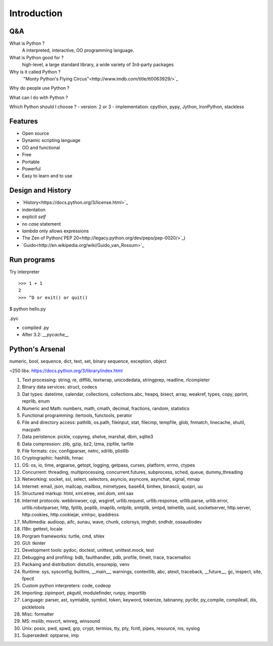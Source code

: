 Introduction
============

Q&A
---

What is Python ?
  A interpreted, interactive, OO programming language.

What is Python good for ?
  high-level, a large standard library, a wide variety of 3rd-party packages

Why is it called Python ?
  `"Monty Python's Flying Circus"<http://www.imdb.com/title/tt0063929/>`_

Why do people use Python ?

What can I do with Python ?

Which Python should I choose ?
- version: 2 or 3
- implementation: cpython, pypy, Jython, IronPython, stackless

Features
--------

- Open source
- Dynamic scripting language
- OO and functional
- Free
- Portable
- Powerful
- Easy to learn and to use

Design and History
------------------

- `History<https://docs.python.org/3/license.html>`_
- indentation
- explicit *self*
- no *case* statement
- *lambda* only allows expressions
- The Zen of Python(`PEP 20<http://legacy.python.org/dev/peps/pep-0020/>`_)
- `Guido<http://en.wikipedia.org/wiki/Guido_van_Rossum>`_

Run programs
------------

Try interpreter

::

  >>> 1 + 1
  2
  >>> ^D or exit() or quit()

$ python hello.py

.pyc

- compiled .py
- After 3.2: *__pycache__*

Python's Arsenal
----------------

numeric, bool, sequence, dict, text, set, binary sequence, exception, object

~250 libs: https://docs.python.org/3/library/index.html

1. Text processing: string, re, difflib, textwrap, unicodedata, stringprep, readline, rlcompleter
2. Binary data services: struct, codecs
3. Dat types: datetime, calendar, collections, collections.abc, heapq, bisect, array, weakref, types, copy, pprint, reprlib, enum
4. Numeric and Math: numbers, math, cmath, decimal, fractions, random, statistics
5. Functional programming: itertools, functools, perator
6. File and directory access: pathlib, os.path, fileinput, stat, filecmp, tempfile, glob, fnmatch, linecache, shutil, macpath
7. Data peristence: pickle, copyreg, shelve, marshal, dbm, sqlite3
8. Data compression: zlib, gzip, bz2, lzma, zipfile, tarfile
9. File formats: csv, configparser, netrc, xdrlib, plistlib
10. Cryptographic: hashlib, hmac
11. OS: os, io, time, argparse, getopt, logging, getpass, curses, platform, errno, ctypes
12. Concurrent: threading, multiprocessing, concurrent.futures, subprocess, sched, queue, dummy_threading
13. Networking: socket, ssl, select, selectors, asyncio, asyncore, asynchat, signal, mmap
14. Internet: email, json, mailcap, mailbox, mimetypes, base64, binhex, binascii, quopri, uu
15. Structured markup: html, xml.etree, xml.dom, xml.sax
16. Internet protocols: webbrowser, cgi, wsgiref, urllib.request, urllib.response, urllib.parse, urllib.error, urllib.robotparser, http, fptlib, poplib, imaplib, nntplib, smtplib, smtpd, telnetlib, uuid, socketserver, http.server, http.cookies, http.cookiejar, xmlrpc, ipaddress
17. Multimedia: audioop, aifc, sunau, wave, chunk, colorsys, imghdr, sndhdr, ossaudiodev
18. I18n: gettext, locale
19. Porgram frameworks: turtle, cmd, shlex
20. GUI: tkinter
21. Development tools: pydoc, doctest, unittest, unittest.mock, test
22. Debugging and profiling: bdb, faulthandler, pdb, profile, timeit, trace, tracemalloc
23. Packaing and distribution: distutils, ensurepip, venv
24. Runtime: sys, sysconfig, builtins, __main__, warnings, contextlib, abc, atexit, traceback, __future__, gc, inspect, site, fpectl
25. Custom python interpreters: code, codeop
26. Importing: zipimport, pkgutil, modulefinder, runpy, importlib
27. Language: parser, ast, symtable, symbol, token, keyword, tokenize, tabnanny, pyclbr, py_compile, compileall, dis, pickletools
28. Misc: formatter
29. MS: msilib, msvcrt, winreg, winsound
30. Unix: posix, pwd, spwd, grp, crypt, termios, tty, pty, fcntl, pipes, resource, nis, syslog
31. Superseded: optparse, imp
